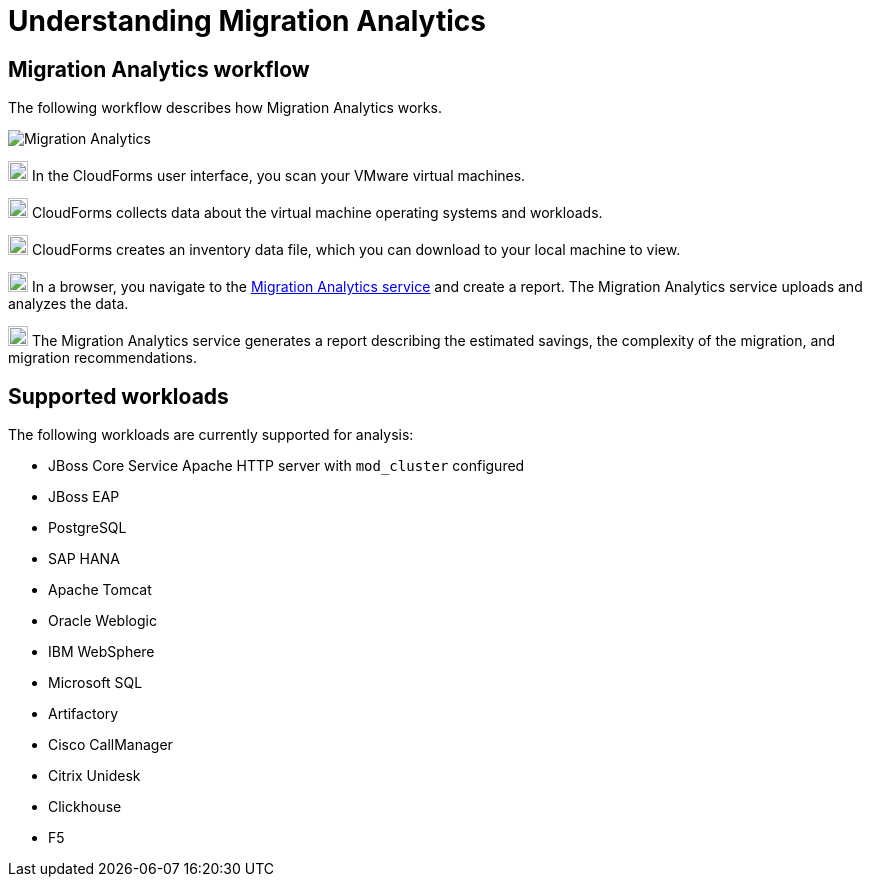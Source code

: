// Module included in the following assemblies:
// doc-Migration_Analytics_Guide/cfme/master.adoc
[id='understanding-migration-analytics']
= Understanding Migration Analytics

== Migration Analytics workflow

The following workflow describes how Migration Analytics works.

image:Migration_Analytics.png[]

image:circle_1.png[20,20] In the CloudForms user interface, you scan your VMware virtual machines.

image:circle_2.png[20,20] CloudForms collects data about the virtual machine operating systems and workloads.

image:circle_3.png[20,20] CloudForms creates an inventory data file, which you can download to your local machine to view.

image:circle_4.png[20,20] In a browser, you navigate to the link:https://cloud.redhat.com/beta[Migration Analytics service] and create a report. The Migration Analytics service uploads and analyzes the data.

image:circle_5.png[20,20] The Migration Analytics service generates a report describing the estimated savings, the complexity of the migration, and migration recommendations.

== Supported workloads

The following workloads are currently supported for analysis:

* JBoss Core Service Apache HTTP server with `mod_cluster` configured
* JBoss EAP
* PostgreSQL
* SAP HANA
* Apache Tomcat
* Oracle Weblogic
* IBM WebSphere
* Microsoft SQL
* Artifactory
* Cisco CallManager
* Citrix Unidesk
* Clickhouse
* F5
